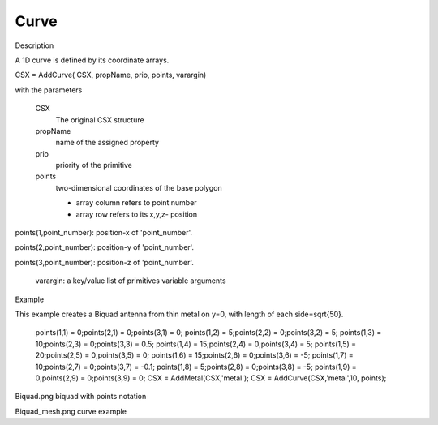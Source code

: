 Curve
----------------------------

.. todo::

	Migrate from <http://openems.de/index.php/Curve.html>



Description

A 1D curve is defined by its coordinate arrays.

CSX = AddCurve( CSX, propName, prio, points, varargin)

with the parameters

	CSX
		The original CSX structure
	propName
		name of the assigned property
	prio
		priority of the primitive
	points
		two-dimensional coordinates of the base polygon

		* array column refers to point number
		* array row refers to its x,y,z- position

points(1,point_number): position-x of 'point_number'.

points(2,point_number): position-y of 'point_number'.

points(3,point_number): position-z of 'point_number'.

    varargin: a key/value list of primitives variable arguments

Example

This example creates a Biquad antenna from thin metal on y=0, with length of each side=\sqrt{50}.

 
    points(1,1) =  0;points(2,1) = 0;points(3,1) = 0;
    points(1,2) =  5;points(2,2) = 0;points(3,2) = 5;
    points(1,3) = 10;points(2,3) = 0;points(3,3) = 0.5;
    points(1,4) = 15;points(2,4) = 0;points(3,4) = 5;
    points(1,5) = 20;points(2,5) = 0;points(3,5) = 0;
    points(1,6) = 15;points(2,6) = 0;points(3,6) = -5;
    points(1,7) = 10;points(2,7) = 0;points(3,7) = -0.1;
    points(1,8) =  5;points(2,8) = 0;points(3,8) = -5;
    points(1,9) =  0;points(2,9) = 0;points(3,9) = 0;
    CSX = AddMetal(CSX,'metal'); 
    CSX = AddCurve(CSX,'metal',10, points);

Biquad.png
biquad with points notation

Biquad_mesh.png
curve example
